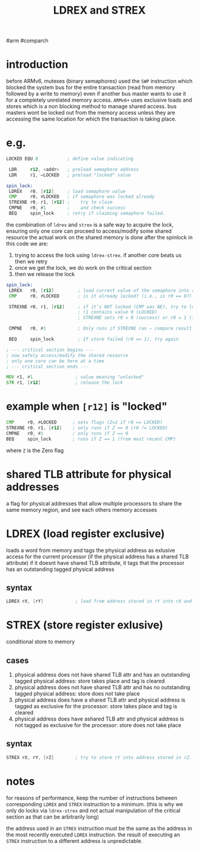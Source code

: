 #+TITLE: LDREX and STREX
#arm #comparch

* introduction
before ARMv6, mutexes (binary semaphores) used the ~SWP~ instruction which blocked the system bus for the entire transaction (read from memory followed by a write to memory) even if another bus master wants to use it for a completely unrelated memory access.
~ARMv6+~ uses exclusive loads and stores which is a non blocking method to manage shared access.
bus masters wont be locked out from the memory access unless they are accessing the same location for which the transaction is taking place.

* e.g.
#+BEGIN_SRC asm
LOCKED EQU 0           ; define value indicating

 LDR     r12, <addr>   ; preload semaphore address
 LDR     r1, =LOCKED   ; preload "locked" value

spin_lock:
 LDREX   r0, [r12]     ; load semaphore value
 CMP     r0, #LOCKED   ; if semaphore was locked already
 STREXNE r0, r1, [r12] ;    try to claim
 CMPNE   r0, #1        ;    and check success
 BEQ     spin_lock     ; retry if claiming semaphore failed.
#+END_SRC

the combination of ~ldrex~ and ~strex~ is a safe way to acquire the lock, ensuring only one core can proceed to access/modify some shared resource
the actual work on the shared memory is done after the spinlock
in this code we are:
1. trying to access the lock using ~ldrex-strex~. if another core beats us then we retry
2. once we get the lock, we do work on the critical section
3. then we release the lock

#+BEGIN_SRC asm
spin_lock:
 LDREX   r0, [r12]         ; load current value of the semaphore into r0
 CMP     r0, #LOCKED       ; is it already locked? (i.e., is r0 == 0?)

 STREXNE r0, r1, [r12]     ; if it’s NOT locked (CMP was NE), try to lock it (write 0)
                           ; r1 contains value 0 (LOCKED)
                           ; STREXNE sets r0 = 0 (success) or r0 = 1 (failed)
    
 CMPNE   r0, #1            ; Only runs if STREXNE ran — compare result to see if store failed

 BEQ     spin_lock         ; If store failed (r0 == 1), try again

; --- critical section begins ---
; now safely access/modify the shared resource
; only one core can be here at a time
; --- critical section ends ---

MOV r1, #1                ; value meaning "unlocked"
STR r1, [r12]             ; release the lock
#+END_SRC

* example when ~[r12]~ is "locked"
#+BEGIN_SRC asm
 CMP     r0, #LOCKED      ; sets flags (Z=1 if r0 == LOCKED)
 STREXNE r0, r1, [r12]    ; only runs if Z == 0 (r0 != LOCKED)
 CMPNE   r0, #1           ; only runs if Z == 0
 BEQ     spin_lock        ; runs if Z == 1 (from most recent CMP)
#+END_SRC

where ~Z~ is the Zero flag

* shared TLB attribute for physical addresses
a flag for physical addresses that allow multiple processors to share the same memory region, and see each others memory accesses

* LDREX (load register exclusive)
loads a word from memory and tags the physical address as exlusive access for the current processor (if the physical address has a shared TLB attribute)
if it doesnt have shared TLB attribute, it tags that the processor has an outstanding tagged physical address
** syntax
#+BEGIN_SRC asm
LDREX rX, [rY]            ; load from address stored in rY into rX and mark it for exclusive access
#+END_SRC

* STREX (store register exlusive)
conditional store to memory
** cases
1. physical address does not have shared TLB attr and has an outstanding tagged physical address:
   store takes place and tag is cleared
2. physical address does not have shared TLB attr and has no outstanding tagged physical address:
   store does not take place
3. physical address does have a shared TLB attr and physical address is tagged as exclusive for the processor:
   store takes place and tag is cleared
4. physical address does have ashared TLB attr and physical address is not tagged as exclusive for the processor:
   store does not take place

** syntax
#+BEGIN_SRC asm
STREX rX, rY, [rZ]        ; try to store rY into address stored in rZ. rX will get the result of the store (1 if store failed, 0 if store succeeded)
#+END_SRC

* notes
for reasons of performance, keep the number of instructions between corresponding ~LDREX~ and ~STREX~ instruction to a minimum.
(this is why we only do locks via ~ldrex-strex~ and not actual manipulation of the critical section as that can be arbitrarily long)

the address used in an ~STREX~ instruction must be the same as the address in the most recently executed ~LDREX~ instruction. the result of executing an ~STREX~ instruction to a different address is unpredictable.
